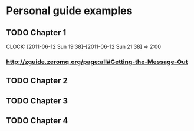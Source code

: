 
* Personal guide examples
** TODO Chapter 1
   CLOCK: [2011-06-12 Sun 19:38]--[2011-06-12 Sun 21:38] =>  2:00
*** [[http://zguide.zeromq.org/page:all#Getting-the-Message-Out]]
** TODO Chapter 2
** TODO Chapter 3
** TODO Chapter 4
